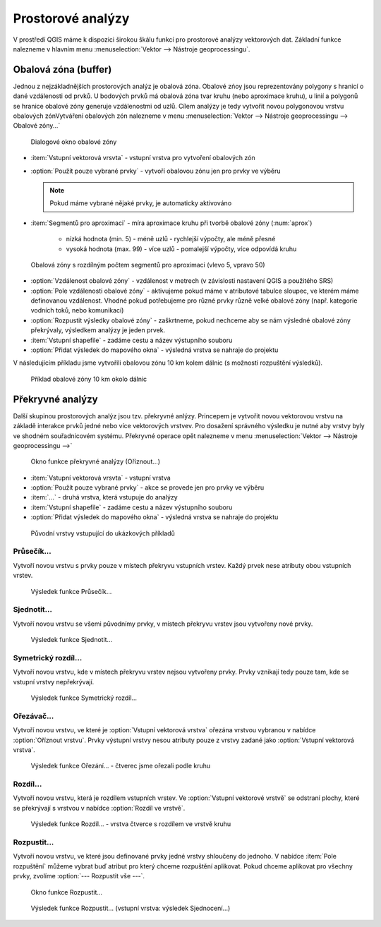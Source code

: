 .. |checkbox| image:: ../images/icon/checkbox.png
   :width: 1.5em
.. |selectstring| image:: ../images/icon/selectstring.png
   :width: 1.5em

.. todo:: přidat u překryvných analýz obrázky prakticých příkladů 
   (i na bodech)

Prostorové analýzy
==================

V prostředí QGIS máme k dispozici širokou škálu funkcí pro prostorové analýzy 
vektorových dat. Základní funkce nalezneme v hlavním menu 
:menuselection:`Vektor --> Nástroje geoprocessingu`.

.. noteadvanced:: Další možností jak 
    spouštět analýzy je pomocí okna :item:`Nástroje zpracování`, které sdružuje 
    funkce z knihovny OGR/GDAL a dalších dostupných externích nástrojů jako jsou 
    například GRASS, SAGA nebo R. Jednotlivé funkce lze rychle vyhledávat 
    pomocí filtru v horní části okna (nutno zadat anglický název funkce)

    .. figure:: images/geoprocess.png
       :scale: 70%
        
       Okno :item:`Nástroje zpracování` (Adnvanced interface - pokročilé 
       zobrazení)

Obalová zóna (buffer)
---------------------

Jednou z nejzákladnějších prostorových analýz je obalová zóna. Obalové zńoy jsou
reprezentovány polygony s hranicí o dané vzdálenosti od prvků. U bodových 
prvků má obalová zóna tvar kruhu (nebo aproximace kruhu), u linií a polygonů se 
hranice obalové zóny generuje vzdálenostmi od uzlů. Cílem analýzy je tedy 
vytvořit novou polygonovou vrstvu obalových zónVytváření obalových zón 
nalezneme v menu 
:menuselection:`Vektor --> Nástroje geoprocessingu --> Obalové zóny...`


.. figure:: images/prost_buffer.png
    :scale: 90%
       
    Dialogové okno obalové zóny
    

- :item:`Vstupní vektorová vrsvta` |selectstring| - vstupní vrstva pro 
  vytvoření obalových zón
- |checkbox|:option:`Použít pouze vybrané prvky` - vytvoří obalovou zónu jen pro 
  prvky ve výběru
  
  .. note:: Pokud máme vybrané nějaké prvky, je automaticky aktivováno
  
- :item:`Segmentů pro aproximaci` |checkbox| - míra aproximace kruhu při tvorbě 
  obalové zóny (:num:`aprox`)
    
    - nízká hodnota (min. 5) - méně uzlů - rychlejší výpočty, ale méně přesné
    - vysoká hodnota (max. 99) - více uzlů - pomalejší výpočty, více odpovídá 
      kruhu 

.. _aprox:

.. figure:: images/prost_buffer_seg.png
    
    Obalová zóny s rozdílným počtem segmentů pro aproximaci 
    (vlevo 5, vpravo 50)

- |checkbox|:option:`Vzdálenost obalové zóny`  - vzdálenost v metrech 
  (v závislosti nastavení QGIS a použitého SRS)
- |checkbox|:option:`Pole vzdálenosti obalové zóny` - aktivujeme pokud máme v 
  atributové tabulce sloupec, ve kterém máme definovanou vzdálenost. Vhodné 
  pokud potřebujeme pro různé prvky různě velké obalové zóny (např. kategorie 
  vodních toků, nebo komunikací)
- |checkbox|:option:`Rozpustit výsledky obalové zóny` - zaškrtneme, pokud 
  nechceme aby se nám výsledné obalové zóny překrývaly, výsledkem analýzy je 
  jeden prvek.
- :item:`Vstupní shapefile` - zadáme cestu a název výstupního souboru
- |checkbox|:option:`Přidat výsledek do mapového okna` - výsledná vrstva se 
  nahraje do projektu

V následujícím příkladu jsme vytvořili obalovou zónu 10 km kolem dálnic 
(s možností rozpuštění výsledků).

.. figure:: images/prost_buffer_dalnice.png
       
    Příklad obalové zóny 10 km okolo dálnic

Překryvné analýzy
-----------------

Další skupinou prostorových analýz jsou tzv. překryvné anlýzy. Princepem je 
vytvořit novou vektorovou vrstvu na základě interakce prvků jedné nebo více 
vektorových vrstvev. Pro dosažení správného výsledku je nutné aby vrstvy byly 
ve shodném souřadnicovém systému. Překryvné operace opět nalezneme v menu 
:menuselection:`Vektor --> Nástroje geoprocessingu -->`


.. figure:: images/prost_okno.png
    :scale: 90%
    
    Okno funkce překryvné analýzy (Oříznout...)
    
- :item:`Vstupní vektorová vrsvta` |selectstring| - vstupní vrstva
- |checkbox|:option:`Použít pouze vybrané prvky` - akce se provede jen pro 
  prvky ve výběru
- :item:`...` |selectstring| - druhá vrstva, která vstupuje do analýzy
- :item:`Vstupní shapefile` - zadáme cestu a název výstupního souboru
- |checkbox|:option:`Přidat výsledek do mapového okna` - výsledná vrstva se 
  nahraje do projektu

.. figure:: images/prost_puvod.png
    
    Původní vrstvy vstupující do ukázkových příkladů


Průsečík...
^^^^^^^^^^^

Vytvoří novou vrstvu s prvky pouze v místech překryvu vstupních vrstev. Každý 
prvek nese atributy obou vstupních vrstev. 

.. figure:: images/prost_prus.png 
    
    Výsledek funkce Průsečík...

Sjednotit...
^^^^^^^^^^^^
Vytvoří novou vrstvu se všemi původnímy prvky, v místech překryvu vrstev jsou 
vytvořeny nové prvky.

.. figure:: images/prost_sjed.png
    
    Výsledek funkce Sjednotit...
    
Symetrický rozdíl...
^^^^^^^^^^^^^^^^^^^^
Vytvoří novou vrstvu, kde v místech překryvu vrstev nejsou vytvořeny prvky. 
Prvky vznikají tedy pouze tam, kde se vstupní vrstvy nepřekrývají.

.. figure:: images/prost_sym.png
    
    Výsledek funkce Symetrický rozdíl...

.. _orez:

Ořezávač...
^^^^^^^^^^^
Vytvoří novou vrstvu, ve které je :option:`Vstupní vektorová vrstva` ořezána 
vrstvou vybranou v nabídce :option:`Oříznout vrstvu`. Prvky výstupní vrstvy 
nesou atributy pouze z vrstvy zadané jako :option:`Vstupní vektorová vrstva`.

.. figure:: images/prost_orez.png
    
    Výsledek funkce Ořezání... - čtverec jsme ořezali podle kruhu


Rozdíl...
^^^^^^^^^
Vytvoří novou vrstvu, která je rozdílem vstupních vrstev. Ve :option:`Vstupní 
vektorové vrstvě` se odstraní plochy, které se překrývají s vrstvou v 
nabídce :option:`Rozdíl ve vrstvě`.

.. figure:: images/prost_rozd.png
    
    Výsledek funkce Rozdíl... - vrstva čtverce s rozdílem ve vrstvě kruhu

Rozpustit...
^^^^^^^^^^^^
Vytvoří novou vrstvu, ve které jsou definované prvky jedné vrstvy shloučeny do 
jednoho. V nabídce :item:`Pole rozpuštění` můžeme vybrat buď atribut pro který 
chceme rozpuštění aplikovat. Pokud chceme aplikovat pro všechny prvky, 
zvolíme :option:`--- Rozpustit vše ---`.

.. figure:: images/prost_rozp_okno.png
    :scale: 90%
    
    Okno funkce Rozpustit...
    
.. figure:: images/prost_rozp.png
    
    Výsledek funkce Rozpustit... (vstupní vrstva: výsledek Sjednocení...)
